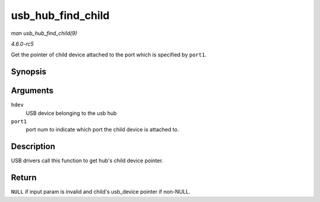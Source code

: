.. -*- coding: utf-8; mode: rst -*-

.. _API-usb-hub-find-child:

==================
usb_hub_find_child
==================

*man usb_hub_find_child(9)*

*4.6.0-rc5*

Get the pointer of child device attached to the port which is specified
by ``port1``.


Synopsis
========

.. c:function:: struct usb_device * usb_hub_find_child( struct usb_device * hdev, int port1 )

Arguments
=========

``hdev``
    USB device belonging to the usb hub

``port1``
    port num to indicate which port the child device is attached to.


Description
===========

USB drivers call this function to get hub's child device pointer.


Return
======

``NULL`` if input param is invalid and child's usb_device pointer if
non-NULL.


.. ------------------------------------------------------------------------------
.. This file was automatically converted from DocBook-XML with the dbxml
.. library (https://github.com/return42/sphkerneldoc). The origin XML comes
.. from the linux kernel, refer to:
..
.. * https://github.com/torvalds/linux/tree/master/Documentation/DocBook
.. ------------------------------------------------------------------------------
